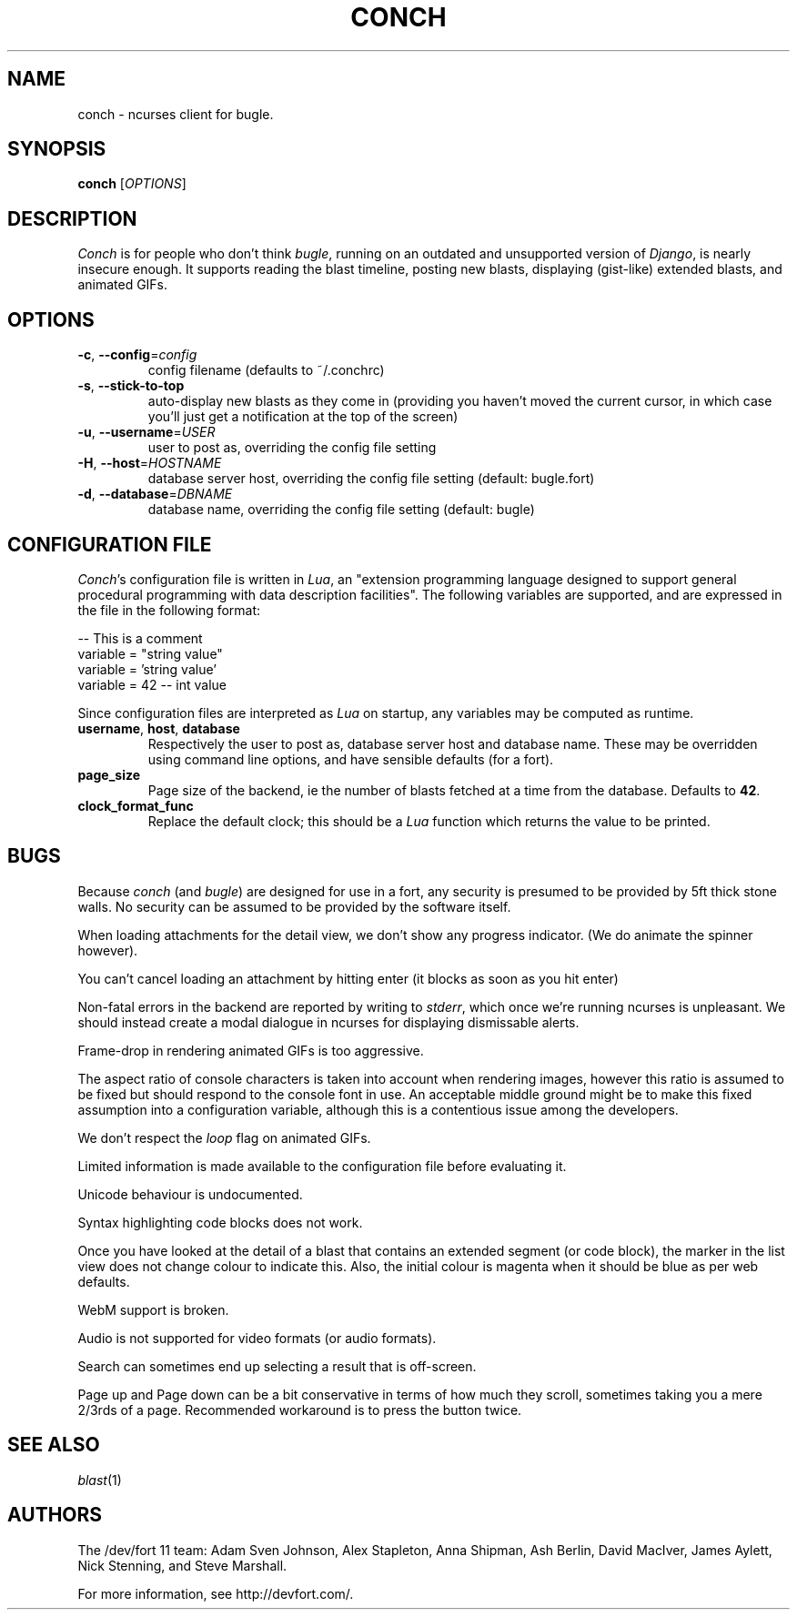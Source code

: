 .\" We don't entirely understand this
.TH CONCH "1" "May 2015" "" ""

.SH NAME
conch \- ncurses client for bugle.

.SH SYNOPSIS
.B conch
[\fIOPTIONS\fR]

.SH DESCRIPTION
\fIConch\fR is for people who don't think \fIbugle\fR, running on an
outdated and unsupported version of \fIDjango\fR, is nearly insecure
enough. It supports reading the blast timeline, posting new blasts,
displaying (gist-like) extended blasts, and animated GIFs.

.SH OPTIONS
.TP
\fB\-c\fR, \fB\-\-config\fR=\fIconfig\fR
config filename (defaults to ~/.conchrc)
.TP
\fB\-s\fR, \fB\-\-stick-to-top\fR
auto-display new blasts as they come in (providing you haven't moved
the current cursor, in which case you'll just get a notification at
the top of the screen)
.TP
\fB\-u\fR, \fB\-\-username\fR=\fIUSER\fR
user to post as, overriding the config file setting
.TP
\fB\-H\fR, \fB\-\-host\fR=\fIHOSTNAME\fR
database server host, overriding the config file setting (default:
bugle.fort)
.TP
\fB\-d\fR, \fB\-\-database\fR=\fIDBNAME\fR
database name, overriding the config file setting (default: bugle)

.SH CONFIGURATION FILE

\fIConch\fR's configuration file is written in \fILua\fR, an
"extension programming language designed to support general procedural
programming with data description facilities". The following variables
are supported, and are expressed in the file in the following format:

.nf
-- This is a comment
variable = "string value"
variable = 'string value'
variable = 42 -- int value
.fi

Since configuration files are interpreted as \fILua\fR on startup, any
variables may be computed as runtime.

.TP
\fBusername\fR, \fBhost\fR, \fBdatabase\fR
Respectively the user to post as, database server host and database
name. These may be overridden using command line options, and have
sensible defaults (for a fort).

.TP
\fBpage_size\fR
Page size of the backend, ie the number of blasts fetched at a time
from the database. Defaults to \fB42\fR.

.TP
\fBclock_format_func\fR
Replace the default clock; this should be a \fILua\fR function which
returns the value to be printed.

.SH BUGS
Because \fIconch\fR (and \fIbugle\fR) are designed for use in a fort,
any security is presumed to be provided by 5ft thick stone walls. No
security can be assumed to be provided by the software itself.

When loading attachments for the detail view, we don't show any progress
indicator. (We do animate the spinner however).

You can't cancel loading an attachment by hitting enter (it blocks as soon as
you hit enter)

Non-fatal errors in the backend are reported by writing to
\fIstderr\fR, which once we're running ncurses is unpleasant. We
should instead create a modal dialogue in ncurses for displaying
dismissable alerts.

Frame-drop in rendering animated GIFs is too aggressive.

The aspect ratio of console characters is taken into account when
rendering images, however this ratio is assumed to be fixed but should
respond to the console font in use. An acceptable middle ground might
be to make this fixed assumption into a configuration variable,
although this is a contentious issue among the developers.

We don't respect the \fIloop\fR flag on animated GIFs.

Limited information is made available to the configuration file before
evaluating it.

Unicode behaviour is undocumented.

Syntax highlighting code blocks does not work.

Once you have looked at the detail of a blast that contains an
extended segment (or code block), the marker in the list view does not
change colour to indicate this. Also, the initial colour is magenta
when it should be blue as per web defaults.

WebM support is broken.

Audio is not supported for video formats (or audio formats).

Search can sometimes end up selecting a result that is off-screen.

Page up and Page down can be a bit conservative in terms of how much they
scroll, sometimes taking you a mere 2/3rds of a page. Recommended
workaround is to press the button twice.

.SH SEE ALSO
\fIblast\fR(1)

.SH AUTHORS
.PP
The /dev/fort 11 team:
Adam Sven Johnson,
Alex Stapleton,
Anna Shipman,
Ash Berlin,
David MacIver,
James Aylett,
Nick Stenning, and
Steve Marshall.

For more information, see http://devfort.com/.

